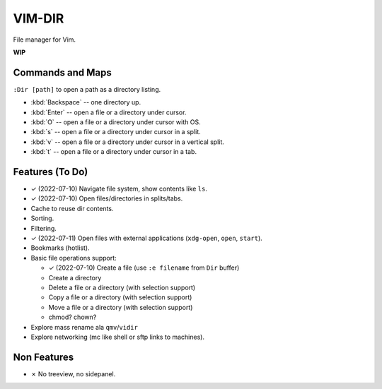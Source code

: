 ################################################################################
                                    VIM-DIR
################################################################################

File manager for Vim.

**WIP**

.. image:: https://user-images.githubusercontent.com/234774/178149719-1a77e114-728b-42e9-9530-701f1a701380.gif


Commands and Maps
=================

``:Dir [path]`` to open a path as a directory listing.

- :kbd:`Backspace` -- one directory up.
- :kbd:`Enter` -- open a file or a directory under cursor.
- :kbd:`O` -- open a file or a directory under cursor with OS.
- :kbd:`s` -- open a file or a directory under cursor in a split.
- :kbd:`v` -- open a file or a directory under cursor in a vertical split.
- :kbd:`t` -- open a file or a directory under cursor in a tab.


Features (To Do)
================

- ✓ (2022-07-10) Navigate file system, show contents like ``ls``.

- ✓ (2022-07-10) Open files/directories in splits/tabs.

- Cache to reuse dir contents.

- Sorting.

- Filtering.

- ✓ (2022-07-11) Open files with external applications (``xdg-open``, ``open``, ``start``).

- Bookmarks (hotlist).

- Basic file operations support:

  - ✓ (2022-07-10) Create a file (use ``:e filename`` from ``Dir`` buffer)
  - Create a directory
  - Delete a file or a directory (with selection support)
  - Copy a file or a directory (with selection support)
  - Move a file or a directory (with selection support)
  - chmod? chown?

- Explore mass rename ala ``qmv``/``vidir``

- Explore networking (mc like shell or sftp links to machines).


Non Features
============

- ✗ No treeview, no sidepanel.
